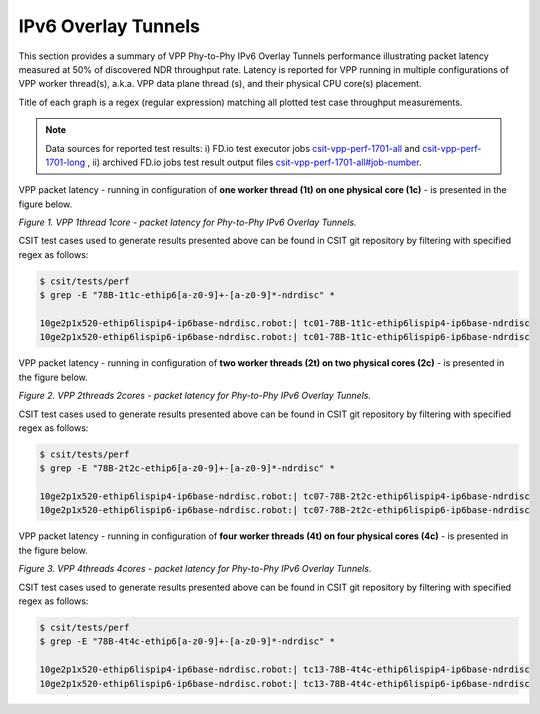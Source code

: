IPv6 Overlay Tunnels
====================

This section provides a summary of VPP Phy-to-Phy IPv6 Overlay Tunnels
performance illustrating packet latency measured at 50% of discovered NDR
throughput rate. Latency is reported for VPP running in multiple
configurations of VPP worker thread(s), a.k.a. VPP data plane thread (s), and
their physical CPU core(s) placement.

Title of each graph is a regex (regular expression) matching all plotted
test case throughput measurements.

.. note::

    Data sources for reported test results: i) FD.io test executor jobs
    `csit-vpp-perf-1701-all <https://jenkins.fd.io/view/csit/job/csit-vpp-perf-1701-all/>`_
    and
    `csit-vpp-perf-1701-long <https://jenkins.fd.io/view/csit/job/csit-vpp-perf-1701-long/>`_
    , ii) archived FD.io jobs test result output files
    `csit-vpp-perf-1701-all#job-number <https://nexus.fd.io/link>`_.

VPP packet latency - running in configuration of **one worker thread (1t) on one
physical core (1c)** - is presented in the figure below.

.. raw:: html

    <iframe width="700" height="700" frameborder="0" scrolling="no" src="../../_static/vpp/78B-1t1c-ethip6-ndrdisc-lat50.html"></iframe>

*Figure 1. VPP 1thread 1core - packet latency for Phy-to-Phy IPv6 Overlay Tunnels.*

CSIT test cases used to generate results presented above can be found in CSIT
git repository by filtering with specified regex as follows:

.. code-block:: bash

    $ csit/tests/perf
    $ grep -E "78B-1t1c-ethip6[a-z0-9]+-[a-z0-9]*-ndrdisc" *

    10ge2p1x520-ethip6lispip4-ip6base-ndrdisc.robot:| tc01-78B-1t1c-ethip6lispip4-ip6base-ndrdisc
    10ge2p1x520-ethip6lispip6-ip6base-ndrdisc.robot:| tc01-78B-1t1c-ethip6lispip6-ip6base-ndrdisc

VPP packet latency - running in configuration of **two worker threads (2t) on two
physical cores (2c)** - is presented in the figure below.

.. raw:: html

    <iframe width="700" height="700" frameborder="0" scrolling="no" src="../../_static/vpp/78B-2t2c-ethip6-ndrdisc-lat50.html"></iframe>

*Figure 2. VPP 2threads 2cores - packet latency for Phy-to-Phy IPv6 Overlay Tunnels.*

CSIT test cases used to generate results presented above can be found in CSIT
git repository by filtering with specified regex as follows:

.. code-block:: bash

    $ csit/tests/perf
    $ grep -E "78B-2t2c-ethip6[a-z0-9]+-[a-z0-9]*-ndrdisc" *

    10ge2p1x520-ethip6lispip4-ip6base-ndrdisc.robot:| tc07-78B-2t2c-ethip6lispip4-ip6base-ndrdisc
    10ge2p1x520-ethip6lispip6-ip6base-ndrdisc.robot:| tc07-78B-2t2c-ethip6lispip6-ip6base-ndrdisc

VPP packet latency - running in configuration of **four worker threads (4t) on four
physical cores (4c)** - is presented in the figure below.

.. raw:: html

    <iframe width="700" height="700" frameborder="0" scrolling="no" src="../../_static/vpp/78B-4t4c-ethip6-ndrdisc-lat50.html"></iframe>

*Figure 3. VPP 4threads 4cores - packet latency for Phy-to-Phy IPv6 Overlay Tunnels.*

CSIT test cases used to generate results presented above can be found in CSIT
git repository by filtering with specified regex as follows:

.. code-block:: bash

    $ csit/tests/perf
    $ grep -E "78B-4t4c-ethip6[a-z0-9]+-[a-z0-9]*-ndrdisc" *

    10ge2p1x520-ethip6lispip4-ip6base-ndrdisc.robot:| tc13-78B-4t4c-ethip6lispip4-ip6base-ndrdisc
    10ge2p1x520-ethip6lispip6-ip6base-ndrdisc.robot:| tc13-78B-4t4c-ethip6lispip6-ip6base-ndrdisc


